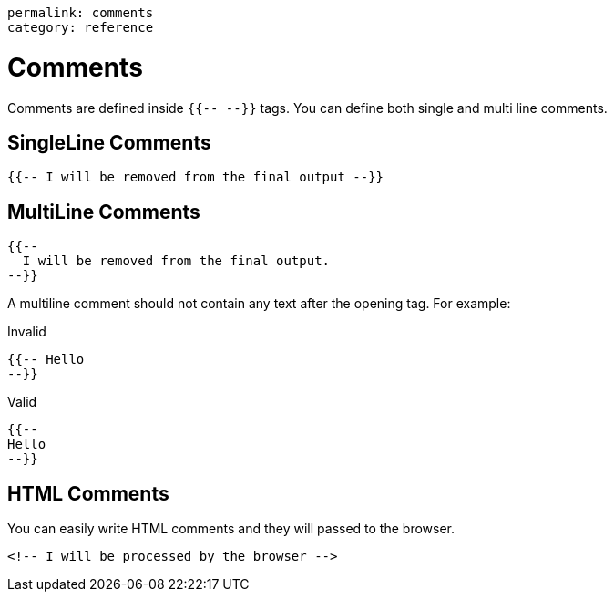 ----
permalink: comments
category: reference
----

= Comments
Comments are defined inside `{{-- --}}` tags. You can define both single and multi line comments.

== SingleLine Comments
[source, edge]
----
{{-- I will be removed from the final output --}}
----

== MultiLine Comments
[source, edge]
----
{{--
  I will be removed from the final output.
--}}
----

A multiline comment should not contain any text after the opening tag. For example:

.Invalid
[source, edge]
----
{{-- Hello
--}}
----

.Valid
[source, edge]
----
{{--
Hello
--}}
----

== HTML Comments
You can easily write HTML comments and they will passed to the browser.

[source, edge]
----
<!-- I will be processed by the browser -->
----